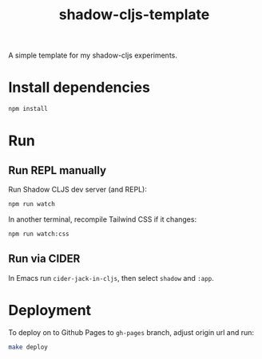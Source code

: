 #+TITLE: shadow-cljs-template

A simple template for my shadow-cljs experiments.

* Install dependencies
#+begin_src sh
npm install
#+end_src

* Run
** Run REPL manually
Run Shadow CLJS dev server (and REPL):
#+begin_src sh
npm run watch
#+end_src

In another terminal, recompile Tailwind CSS if it changes:
#+begin_src sh
npm run watch:css
#+end_src

** Run via CIDER
In Emacs run =cider-jack-in-cljs=, then select =shadow= and =:app=.

* Deployment
To deploy on to Github Pages to =gh-pages= branch, adjust origin url
and run:

#+begin_src sh
make deploy
#+end_src
